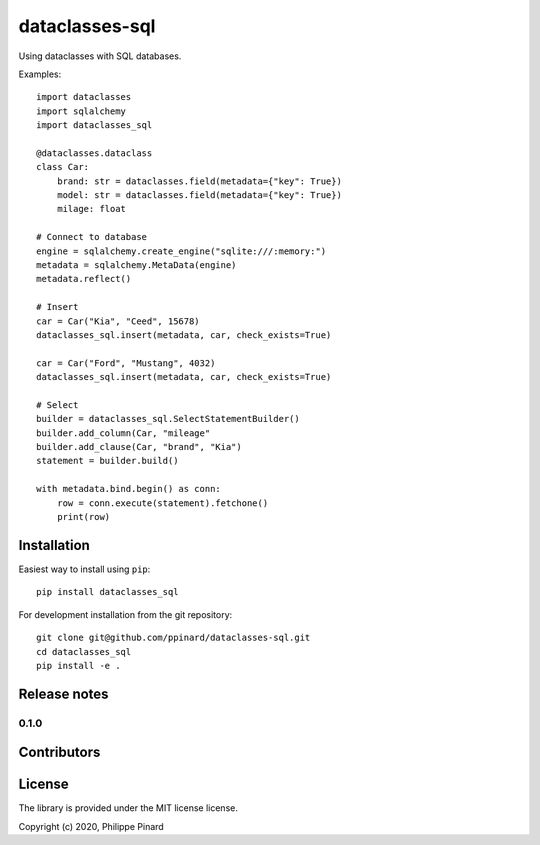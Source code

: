 ===============
dataclasses-sql
===============

.. image:: https://img.shields.io/pypi/v/dataclasses-sql.svg
        :target: https://pypi.python.org/pypi/dataclasses-sql

.. image:: https://img.shields.io/travis/ppinard/dataclasses-sql.svg
        :target: https://travis-ci.org/ppinard/dataclasses-sql

Using dataclasses with SQL databases.

Examples::

    import dataclasses
    import sqlalchemy
    import dataclasses_sql

    @dataclasses.dataclass
    class Car:
        brand: str = dataclasses.field(metadata={"key": True})
        model: str = dataclasses.field(metadata={"key": True})
        milage: float

    # Connect to database
    engine = sqlalchemy.create_engine("sqlite:///:memory:")
    metadata = sqlalchemy.MetaData(engine)
    metadata.reflect()

    # Insert
    car = Car("Kia", "Ceed", 15678)
    dataclasses_sql.insert(metadata, car, check_exists=True)

    car = Car("Ford", "Mustang", 4032)
    dataclasses_sql.insert(metadata, car, check_exists=True)

    # Select
    builder = dataclasses_sql.SelectStatementBuilder()
    builder.add_column(Car, "mileage"
    builder.add_clause(Car, "brand", "Kia")
    statement = builder.build()

    with metadata.bind.begin() as conn:
        row = conn.execute(statement).fetchone()
        print(row)

Installation
============

Easiest way to install using ``pip``::

    pip install dataclasses_sql

For development installation from the git repository::

    git clone git@github.com/ppinard/dataclasses-sql.git
    cd dataclasses_sql
    pip install -e .

Release notes
=============

0.1.0
-----


Contributors
============


License
=======

The library is provided under the MIT license license.

Copyright (c) 2020, Philippe Pinard





